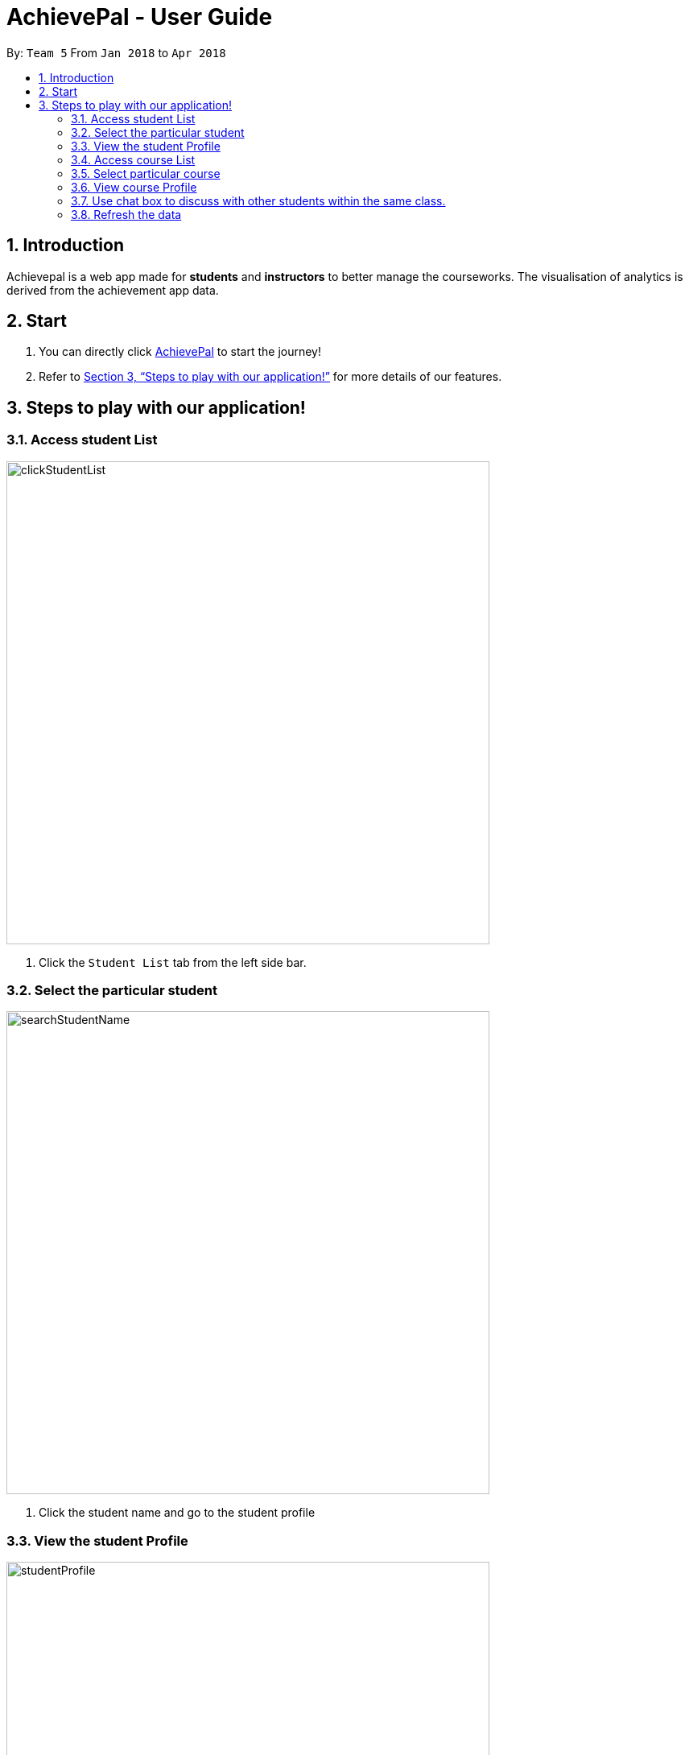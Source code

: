 = AchievePal - User Guide
:toc:
:toc-title:
:toc-placement: preamble
:sectnums:
:imagesDir: images
:stylesDir: stylesheets
:xrefstyle: full
:experimental:
ifdef::env-github[]
:tip-caption: :bulb:
:note-caption: :information_source:
endif::[]
:repoURL: https://github.com/BT3103-Team5/AchievePal

By: `Team 5`      From `Jan 2018` to `Apr 2018`

== Introduction

Achievepal is a web app made for *students* and *instructors* to better manage the courseworks. The visualisation of analytics is derived from the achievement app data. 

== Start

.  You can directly click https://bt3103-hosting.firebaseapp.com/[AchievePal] to start the journey!
.  Refer to <<Features>> for more details of our features.

[[Features]]
== Steps to play with our application! 

=== Access student List

image::clickStudentList.png[width="600"]

.  Click the `Student List` tab from the left side bar. 

=== Select the particular student 
image::searchStudentName.png[width="600"]

.  Click the student name and go to the student profile

=== View the student Profile
image::studentProfile.png[width="600"]

.  The student profile contains mainly three components, which are student's particulars & submitted assignments, student's Capacity map as well as student's position in terms of codecombat level wwith in his/her class.

=== Access course List
course list contains all the courses registered in the Achievement App. 

image::courseList.PNG[width="600"]

=== Select particular course 

Users can be redirected to course's profile page by click the course name. 

image::searchCourseName.png[width="600"]

=== View course Profile

image::courseProfile.png[width="600"]

.  The courseProfile contains four components. 
.  The Number of submitted assignments vs Time usage charts plots how many assignment has a student submitted (X-axis) and 
the average time used by the student to finish one assignment.

[NOTE]
The time used for each assignment is calculated by the time span from the assignment is released until the student submit the assignment.
.  The other two list contains:...

=== Use chat box to discuss with other students within the same class.

=== Refresh the data 


